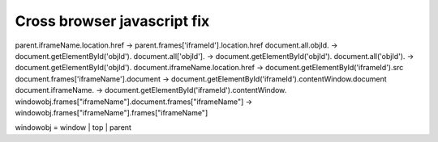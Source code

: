 .. _cross-browser-javascript-fix:

============================
Cross browser javascript fix
============================



    
parent.iframeName.location.href -> parent.frames['iframeId'].location.href
document.all.objId. -> document.getElementById('objId').
document.all['objId']. -> document.getElementById('objId').
document.all('objId'). -> document.getElementById('objId').
document.iframeName.location.href -> document.getElementById('iframeId').src
document.frames['iframeName'].document -> document.getElementById('iframeId').contentWindow.document
document.iframeName. -> document.getElementById('iframeId').contentWindow.
windowobj.frames["iframeName"].document.frames["iframeName"] -> windowobj.frames["iframeName"].frames["iframeName"]

windowobj = window | top | parent

